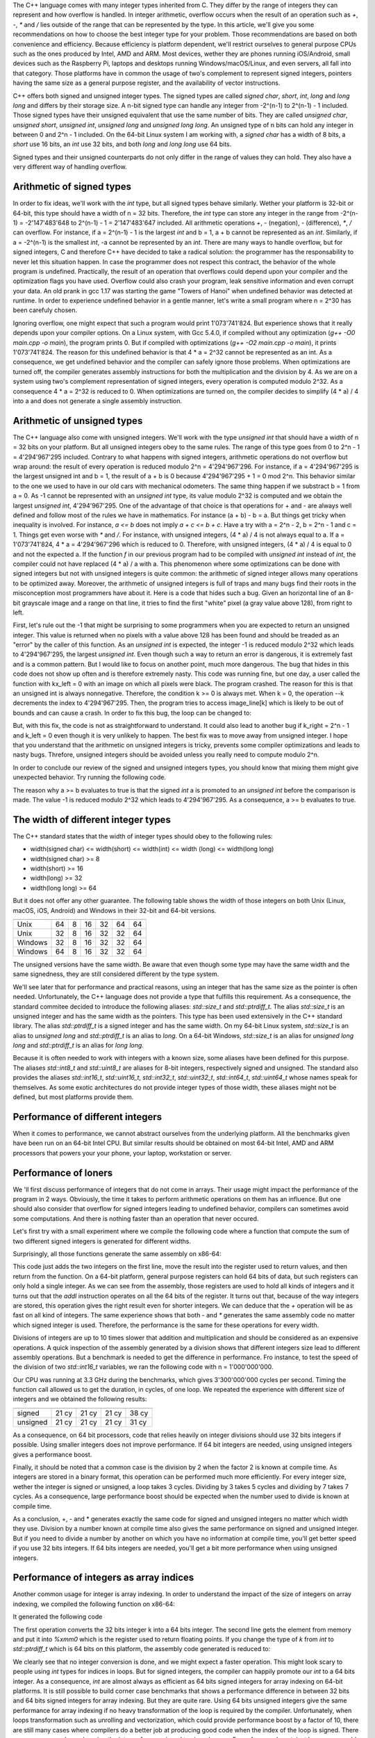 The C++ language comes with many integer types inherited from C. They differ by the range of integers they can represent and how overflow is handled. In integer arithmetic, overflow occurs when the result of an operation such as `+`, `-`, `*` and `/` lies outside of the range that can be represented by the type. In this article, we'll give you some recommendations on how to choose the best integer type for your problem. Those recommendations are based on both convenience and efficiency. Because efficiency is platform dependent, we'll restrict ourselves to general purpose CPUs such as the ones produced by Intel, AMD and ARM. Most devices, wether they are phones running iOS/Android, small devices such as the Raspberry Pi, laptops and desktops running Windows/macOS/Linux, and even servers, all fall into that category. Those platforms have in common the usage of two's complement to represent signed integers, pointers having the same size as a general purpose register, and the availability of vector instructions.

C++ offers both signed and unsigned integer types. The signed types are called `signed char`, `short`, `int`, `long` and `long long` and differs by their storage size. A n-bit signed type can handle any integer from -2^(n-1) to 2^(n-1) - 1 included. Those signed types have their unsigned equivalent that use the same number of bits. They are called `unsigned char`, `unsigned short`, `unsigned int`, `unsigned long` and `unsigned long long`. An unsigned type of n bits can hold any integer in between 0 and 2^n - 1 included. On the 64-bit Linux system I am working with, a `signed char` has a width of 8 bits, a `short` use 16 bits, an `int` use 32 bits, and both `long` and `long long` use 64 bits.

Signed types and their unsigned counterparts do not only differ in the range of values they can hold. They also have a very different way of handling overflow.

Arithmetic of signed types
==========================

In order to fix ideas, we'll work with the `int` type, but all signed types behave similarly. Wether your platform is 32-bit or 64-bit, this type should have a width of n = 32 bits. Therefore, the `int` type can store any integer in the range from -2^(n-1) = -2'147'483'648 to 2^(n-1) - 1 = 2'147'483'647 included. All arithmetic operations `+`, `-` (negation), `-` (difference), `*`, `/` can overflow. For instance, if a = 2^(n-1) - 1 is the largest `int` and b = 1, a + b cannot be represented as an `int`. Similarly, if a = -2^(n-1) is the smallest `int`, -a cannot be represented by an `int`. There are many ways to handle overflow, but for signed integers, C and therefore C++ have decided to take a radical solution: the programmer has the responsability to never let this situation happen. In case the programmer does not respect this contract, the behavior of the whole program is undefined. Practically, the result of an operation that overflows could depend upon your compiler and the optimization flags you have used. Overflow could also crash your program, leak sensitive information and even corrupt your data. An old prank in gcc 1.17 was starting the game "Towers of Hanoi" when undefined behavior was detected at runtime. In order to experience undefined behavior in a gentle manner, let's write a small program where n = 2^30 has been carefuly chosen.

.. code:: cpp
    #include <iostream>

    int f(int a) { return (4 * a) / 4; }

    int main() {
      int a = 1073741824;
      int b = f(a);

      std::cout << b << std::endl;

      return 0;
    }

Ignoring overflow, one might expect that such a program would print 1'073'741'824. But experience shows that it really depends upon your compiler options. On a Linux system, with Gcc 5.4.0, if compiled without any optimization (`g++ -O0 main.cpp -o main`), the program prints 0. But if compiled with optimizations (`g++ -O2 main.cpp -o main`), it prints 1'073'741'824. The reason for this undefined behavior is that 4 * a = 2^32 cannot be represented as an int. As a consequence, we get undefined behavior and the compiler can safely ignore those problems. When optimizations are turned off, the compiler generates assembly instructions for both the multiplication and the division by 4. As we are on a system using two's complement representation of signed integers, every operation is computed modulo 2^32. As a consequence 4 * a = 2^32 is reduced to 0. When optimizations are turned on, the compiler decides to simplify (4 * a) / 4 into a and does not generate a single assembly instruction.

Arithmetic of unsigned types
============================

The C++ language also come with unsigned integers. We'll work with the type `unsigned int` that should have a width of n = 32 bits on your platform. But all unsigned integers obey to the same rules. The range of this type goes from 0 to 2^n - 1 = 4'294'967'295 included.
Contrary to what happens with signed integers, arithmetic operations do not overflow but wrap around: the result of every operation is reduced modulo 2^n = 4'294'967'296. For instance, if a = 4'294'967'295 is the largest unsigned int and b = 1, the result of a + b is 0 because 4'294'967'295 + 1 = 0 mod 2^n. This behavior similar to the one we used to have in our old cars with mechanical odometers. The same thing happen if we substract b = 1 from a = 0. As -1 cannot be represented with an `unsigned int` type, its value modulo 2^32 is computed and we obtain the largest `unsigned int`, 4'294'967'295.
One of the advantage of that choice is that operations for + and - are always well defined and follow most of the rules we have in mathematics. For instance (a + b) - b = a. But things get tricky when inequality is involved. For instance, `a <= b` does not imply `a + c <= b + c`. Have a try with a = 2^n - 2, b = 2^n - 1 and c = 1. Things get even worse with `*` and `/`. For instance, with unsigned integers, (4 * a) / 4 is not always equal to a. If a = 1'073'741'824, 4 * a = 4'294'967'296 which is reduced to 0. Therefore, with unsigned integers, (4 * a) / 4 is equal to 0 and not the expected a. If the function `f` in our previous program had to be compiled with `unsigned int` instead of `int`, the compiler could not have replaced (4 * a) / a with a. This phenomenon where some optimizations can be done with signed integers but not with unsigned integers is quite common: the arithmetic of signed integer allows many operations to be optimized away. Moreover, the arithmetic of unsigned integers is full of traps and many bugs find their roots in the misconception most programmers have about it. Here is a code that hides such a bug. Given an horizontal line of an 8-bit grayscale image and a range on that line, it tries to find the first "white" pixel (a gray value above 128), from right to left.

.. code:: cpp
    unsigned int find(unsigned int k_left, unsigned int k_right,
                      unsigned char* image_line) {
      for (unsigned int k = k_right; k >= k_left, --k) {
        if (image_line[k] >= 128) {
          return k;
        }
      }
      return -1;
    }

First, let's rule out the -1 that might be surprising to some programmers when you are expected to return an unsigned integer. This value is returned when no pixels with a value above 128 has been found and should be treaded as an "error" by the caller of this function. As an `unsigned int` is expected, the integer -1 is reduced modulo 2^32 which leads to 4'294'967'295, the largest `unsigned int`. Even though such a way to return an error is dangerous, it is extremely fast and is a common pattern. But I would like to focus on another point, much more dangerous. The bug that hides in this code does not show up often and is therefore extremely nasty. This code was running fine, but one day, a user called the function with kx_left = 0 with an image on which all pixels were black. The program crashed. The reason for this is that an unsigned int is always nonnegative. Therefore, the condition k >= 0 is always met. When k = 0, the operation --k decrements the index to 4'294'967'295. Then, the program tries to access image_line[k] which is likely to be out of bounds and can cause a crash. In order to fix this bug, the loop can be changed to:

.. code:: cpp
    for (unsigned int k = k_right; k != k_left - 1, --k)

But, with this fix, the code is not as straightforward to understand. It could also lead to another bug if k_right = 2^n - 1 and k_left = 0 even though it is very unlikely to happen. The best fix was to move away from unsigned integer. I hope that you understand that the arithmetic on unsigned integers is tricky, prevents some compiler optimizations and leads to nasty bugs. Threfore, unsigned integers should be avoided unless you really need to compute modulo 2^n.

In order to conclude our review of the signed and unsigned integers types, you should know that mixing them might give unexpected behavior. Try running the following code.

.. code:: cpp
    #include <iostream>

    int main() {
      const int a = -1;
      const unsigned int b = 3;

      if (a >= b) {
        std::cout << "The world of computer integers is strange!" << std::endl;
      }

      return 0;
    }

The reason why a >= b evaluates to true is that the signed `int` a is promoted to an `unsigned int` before the comparison is made. The value -1 is reduced modulo 2^32 which leads to 4'294'967'295. As a consequence, a >= b evaluates to true.

The width of different integer types
====================================

The C++ standard states that the width of integer types should obey to the following rules:

- width(signed char) <= width(short) <= width(int) <= width (long) <= width(long long)
- width(signed char) >= 8
- width(short) >= 16
- width(long) >= 32
- width(long long) >= 64

But it does not offer any other guarantee. The following table shows the width of those integers on both Unix (Linux, macOS, iOS, Android) and Windows in their 32-bit and 64-bit versions.

======= ======= ============ ===== === ==== =========
        pointer signed  char short int long long long
======= ======= ============ ===== === ==== =========
Unix         64            8    16  32   64        64
Unix         32            8    16  32   32        64
Windows      32            8    16  32   32        64
Windows      64            8    16  32   32        64
======= ======= ============ ===== === ==== =========

The unsigned versions have the same width. Be aware that even though some type may have the same width and the same signedness, they are still considered different by the type system.





We'll see later that for performance and practical reasons, using an integer that has the same size as the pointer is often needed. Unfortunately, the C++ language does not provide a type that fulfills this requirement. As a consequence, the standard commitee decided to introduce the following aliases: `std::size_t` and `std::ptrdiff_t`. The alias `std::size_t` is an unsigned integer and has the same width as the pointers. This type has been used extensively in the C++ standard library. The alias `std::ptrdiff_t` is a signed integer and has the same width. On my 64-bit Linux system, `std::size_t` is an alias to `unsigned long` and `std::ptrdiff_t` is an alias to `long`. On a 64-bit Windows, `std::size_t` is an alias for `unsigned long long` and `std::ptrdiff_t` is an alias for `long long`.

Because it is often needed to work with integers with a known size, some aliases have been defined for this purpose. The aliases `std::int8_t` and `std::uint8_t` are aliases for 8-bit integers, respectively signed and unsigned. The standard also provides the aliases `std::int16_t`, `std::uint16_t`, `std::int32_t`, `std::uint32_t`, `std::int64_t`, `std::uint64_t` whose names speak for themselves. As some exotic architectures do not provide integer types of those width, these aliases might not be defined, but most platforms provide them.

Performance of different integers
=================================

When it comes to performance, we cannot abstract ourselves from the underlying platform. All the benchmarks given have been run on an 64-bit Intel CPU. But similar results should be obtained on most 64-bit Intel, AMD and ARM processors that powers your your phone, your laptop, workstation or server.

Performance of loners
=====================

We 'll first discuss performance of integers that do not come in arrays. Their usage might impact the performance of the program in 2 ways. Obviously, the time it takes to perform arithmetic operations on them has an influence. But one should also consider that overflow for signed integers leading to undefined behavior, compilers can sometimes avoid some computations. And there is nothing faster than an operation that never occured.

Let's first try with a small experiment where we compile the following code where a function that compute the sum of two different signed integers is generated for different widths.

.. code:: cpp
    std::int8_t f(std::int8_t a, std::int8_t b) { return a + b; }
    std::int16_t f(std::int16_t a, std::int16_t b) { return a + b; }
    std::int32_t f(std::int32_t a, std::int32_t b) { return a + b; }
    std::int64_t f(std::int64_t a, std::int64_t b) { return a + b; }

Surprisingly, all those functions generate the same assembly on x86-64:

.. code:: assembly
    addl %esi, %edi
    movl %edi, %eax
    ret

This code just adds the two integers on the first line, move the result into the register used to return values, and then return from the function. On a 64-bit platform, general purpose registers can hold 64 bits of data, but such registers can only hold a single integer. As we can see from the assembly, those registers are used to hold all kinds of integers and it turns out that the `addl` instruction operates on all the 64 bits of the register. It turns out that, because of the way integers are stored, this operation gives the right result even for shorter integers. We can deduce that the `+` operation will be as fast on all kind of integers. The same experience shows that both `-` and `*` generates the same assembly code no matter which signed integer is used. Therefore, the performance is the same for these operations for every width.

Divisions of integers are up to 10 times slower that addition and multiplication and should be considered as an expensive operations. A quick inspection of the assembly generated by a division shows that different integers size lead to different assembly operations. But a benchmark is needed to get the difference in performance. Fro instance, to test the speed of the division of two `std::int16_t` variables, we ran the following code with n = 1'000'000'000.

.. code:: cpp
    std::int16_t f(std::int16_t a, std::int16_t b, int n) {
      std::int16_t ans = a;
      for (int k = 0; k < n; ++k) {
        ans /= b;
      }
      return ans;
    }

Our CPU was running at 3.3 GHz during the benchmarks, which gives 3'300'000'000 cycles per second. Timing the function call allowed us to get the duration, in cycles, of one loop. We repeated the experience with different size of integers and we obtained the following results:

======== ====== ====== ====== ======
          8 bit 16 bit 32 bit 64 bit
======== ====== ====== ====== ======
  signed  21 cy  21 cy  21 cy  38 cy
unsigned  21 cy  21 cy  21 cy  31 cy
======== ====== ====== ====== ======

As a consequence, on 64 bit processors, code that relies heavily on integer divisions should use 32 bits integers if possible. Using smaller integers does not improve performance. If 64 bit integers are needed, using unsigned integers gives a performance boost.

Finally, it should be noted that a common case is the division by 2 when the factor 2 is known at compile time. As integers are stored in a binary format, this operation can be performed much more efficiently. For every integer size, wether the integer is signed or unsigned, a loop takes 3 cycles. Dividing by 3 takes 5 cycles and dividing by 7 takes 7 cycles. As a consequence, large performance boost should be expected when the number used to divide is known at compile time.

As a conclusion, +, - and * generates exactly the same code for signed and unsigned integers no matter which width they use. Division by a number known at compile time also gives the same performance on signed and unsigned integer. But if you need to divide a number by another on which you have no information at compile time, you'll get better speed if you use 32 bits integers. If 64 bits integers are needed, you'll get a bit more performance when using unsigned integers.

Performance of integers as array indices
========================================

Another common usage for integer is array indexing. In order to understand the impact of the size of integers on array indexing, we compiled the following function on x86-64:

.. code:: cpp
    double f(const double* p, int k) {
      return p[k];
    }

It generated the following code

.. code:: assembly
    movslq %esi, %rsi
    vmovsd (%rdi,%rsi,8), %xmm0
    ret

The first operation converts the 32 bits integer k into a 64 bits integer. The second line gets the element from memory and put it into `%xmm0` which is the register used to return floating points. If you change the type of `k` from `int` to `std::ptrdiff_t` which is 64 bits on this platform, the assembly code generated is reduced to:

.. code:: assembly
    vmovsd (%rdi,%rsi,8), %xmm0
    ret

We clearly see that no integer conversion is done, and we might expect a faster operation. This might look scary to people using `int` types for indices in loops. But for signed integers, the compiler can happily promote our `int` to a 64 bits integer. As a consequence, `int` are almost always as efficient as 64 bits signed integers for array indexing on 64-bit platforms. It is still possible to build corner case benchmarks that shows a performance difference in between 32 bits and 64 bits signed integers for array indexing. But they are quite rare.
Using 64 bits unsigned integers give the same performance for array indexing if no heavy transformation of the loop is required by the compiler. Unfortunately, when loops transformation such as unrolling and vectorization, which could provide performance boost by a factor of 10, there are still many cases where compilers do a better job at producing good code when the index of the loop is signed. There are many cases where changing the integer from unsigned to signed gave a 5x performane boost, just because was able to generate vectorized code with the signed integer. Most of the time, it should have been to generate the same code, even with unsigned integers. But, as we have seen, unsigned integers make the job of the compiler more difficult, and compilers give up more quickly with them. I prefer not to show some code where we see that, because the difference in performance between signed and unsigned index can be seen only with some very specific version of the compilers. But this behaviour is still seen with recent compilers such as Gcc 7, Clang 5 and Icpc 18.

Performance of arrays of integers
=================================

When integers don't come as loners but with millions of their friends, such as in arrays, the general rule is to make as small as you can. The reason is that many algorithms are bandwidth bound or compute bound. If the algorithm is bandwidth bound, it means that the bottleneck of the program is the memory transfer in between the memory (the RAM or the caches inside a processor) and the registers of the processor. If we use 8 bits integers instead of 32 bits integers, the array size will be divided by 4, and the transfer and therefor the program will be 4 times faster. If the algorithm is compute bound and process array of elements, most of the time, they can be processed with vector instructions. On modern Intel CPU, a vector width is 512 bits wide. Therefore, we can pack 16 `int` in such registers. If we use `std::int16_t`, we can pack 32 of them. As the operations on vector registers that contain `int` are as fast as those that act on vector registers containing `std::int16_t`, we end up getting twice the speed with `std::int16_t` than with `int`. Because of these two reasons, when integers come in arrays, one should make it as small as possible. Usually those types are used:

- `std::uint8_t`: When 8 bits are enough, as most of the time, we only need nonnegative integers. As a consequence, to get the largest range and get that extra bit, people use `std::uint8_t`. This is quite common in image processing where every pixel of an image is represented by one (or 3 for color images) std::uint8_t that can be in between 0 (black) and 255 (white). One should be careful when doing arithmetic with those kind of integers, must most of the time, those integers are converted to 32 bits floating points before any transformation on the image is needed.
- `std::uint16_t`: When 16 bits are enough, for the same kind of reasons, people also use unsigned integer to get that extra bit. 16 bits integers are also used in image processing.
- `std::int32_t`: When 32 bits are enough, it is often recommended to switch to signed integers as they are much more friendly when it comes to their arithmetic properties.

InsideLoop's standard integer type, `il::int_t`
===============================================

As stated above the `int` type has a width of 32 bits on most 64-bit platforms. As a consequence, it cannot be safely used to store an index of an array of std::uint8_t that exceeds 2'147'483'648 elements which would require more than 2 GB of memory. This is a dramatic change from what we used to have on 16-bit and 32-bit platforms where the `int` type could be safely used as an index for arrays. If you need to be portable accross platforms, using `long` is not the solution either as it has a width of 32 bits on 64-bit version of Windows. Using `long long` would be enough for any platforms, but using such a type would be highly inefficient on 32-bit platforms where such an integer would not fit into a register. This is the reason why the standard came with 2 aliases called std::size_t and std::ptrdiff_t. The first one has been designed so that it can represent any memory size that can be handled by the platform. It is an unsigned integer. The second one has been designed so that it can represent the differrence of two pointers refering to elements of the same array. It is a signed integer and has been designed to be the defacto standard for array indices. Those types are both 32 bit wide on 32 bit platforms and 64 bit wide on 64-bit platforms.

The story could have been more simple if everyone had adopted std::ptrdiff_t for array indices. Unfortunately this is not the case. The C++ standard library has done a major mistake to use the unsigned type std::size_t for its array indices. This mistake has been acknowledged by Bjarne Stroustrup, the creator of C++, but it is now too late to change it. As a consequence many C++ codes are poluted with unsigned integers to conform to the standard library. Some companies such as Google advise to use the type `int` for array indices. As they rely on the standard library for their containers, it explains a lot of the warnings you get when compiling their software. The following pattern is often seen in their code:

.. code:: cpp
    double f(const std::vector<double>& v) {
      double ans = 0.0;
      for (int i = 0; i < v.size(); ++i) {
        ...
      }
      return ans;
    }

The warning that most compiler raise concerns the comparaison `i < v.size()` where we compare the signed integer i with the unsigned integer `v.size()` which is of type `std::size_t`. As explained above, comparison of signed and unsigned integers can be extremely dangerous. The standard library tries to push programmers away from writing loops. Unfortunately, many data structures used in high performance computing cannot be used efficiently with iterators.

Therefore, InsideLoop promotes the use of `std::ptrdiff_t` for indices. Some high performance libraries such as Eigen have made the same choice. We even go as far as promoting it as the standard integer type as it provides the widest range of integers that can be represented efficiently by the underlying platform. The name `std::ptrdiff_t` being rather unintuitive and long to type, the InsideLooop library using the alias `il::int_t`.

In order to make a long story short, the standard integer type used in the Inside Loop API is `il::int_t`. It is an alias for `std::ptrdiff_t` which is a 32 bits signed integer on 32-bit platforms and a 64 bits signed integer on 64 bit platforms.


When should I use something else than `il::int_t` ?
===================================================

Now that integers types have no secret for you, come the difficult question of choosing which type is right for you. Here is my advice:

- General purpose type: ptrdiff_t
  This type is signed and has the largest range that can be processed efficiently on your platform (32 bits on 32-bit platform and 64 bits on 64-bit platform). It's only problem as a general purpose type is it's weird name.
- Use small types when you store and process large arrays of integers
  When we need to store and process thousands or even billions of integers of the same type, size does matter for efficiency. We need to use types with small size to reduce the memory used by the application and to increase its speed when data is transferred in between the CPU and the RAM and when data is processed in vector registers. Using arrays of data types that are twice as small as another one allow to transfer twice the number of elements within the same time and allow vector registers to process twice the number of elements within the same time. For algorithms that are compute bound or bandwidth bound (which is often the case in High Performance Computing), dividing the storage size by two makes the algorithm twice as fast.
  In image processing, people often use 8-bit or 16-bit integers. As the intensity of a pixel is a nonnegative value, and we deal with very small types where every bit can make a difference, people use unsigned types. With std::uint8_t, they can represent all the numbers in between 0 and 255 included and with unsigned short, they can represent all the numbers in between 0 and 65'535 included. In some highly specialized deep learning applications where integers are used instead of floating points, unsigned integers of 16 bits can be used.
  When 32 bits or 64 bits are needed, use the signed version. Unless you really know what you are doing, I highly suggest you not to use unsigned int because you know that your integer is positive and you think you need "an extra bit".
- Use unsigned types when you need to do modulo 2^n arithmetic
  This type of computation does not arise frequently in high performance computing. It is the right signedness to choose when you compute hash values for instance. But their usage is often really limited.

In a nutshell, my advice is the following:
- General purpose integer: ptrdiff_t
- Integers to be stored and process in large arrays: std::uint8_t, unsigned short, int, ptrdiff_t
- Integers to do modulo 2^n arithmetic: size_t

Some other choices are often made in programs and libraries.
- The most common choice is to use size_t as the general purpose integer in many C++ programs. I understand programmers who need to live in the continuity of the C++ STL who made the bad decision to choose the size_t type as a general purpose integer. Programmers who claim that they use size_t because the integers they deal with are nonnegative are wrong, period. Others are concerned about security and are scared of the undefined behaviour of overflow with signed integers. But companies such as Google took the decision to use signed integers instead of unsigned integers even in parts of the code where security matters because it was possible to design tools to detect overflows which could not be done with unsigned integers as "overflow" might be expected by the programmer with those types. In a nutshell, except for those people who decided to work in the continuity of the C++ STL, I beleive that those who use size_t as a choice are wrong.
- Another common choice is to use int as the general purpose integer. This is the choice made by many reputed software company such as Google. When 32 bits is not enough, they decide to move to a 64 bits signed integer. Although it is an very good choice for Google for many of the software they develop, in scientific applications it is not a good choice as some arrays we deal with can be extremely large and might have more than 2'147'483'647 elements. Even Google acknowledged that point and the default integer for array indices in TensorFlow is ptrdiff_t as used in the Eigen library.

As a consequence, the InsideLoop library is using ptrdiff_t as it's general purpose integer. In order to have a "better" name, we typedef it to il::int_t. All you have to know is that it is a signed integer which is 32 bits large on 32-bit platform and 64 bits large on 64-bit platforms.




Integer minimum. The C++ standard redirects to the C standard section 5.2.4.2.1 (version C11)

=== On Linux
fayard@Grisbouille:Type$ ./type-32-clang 
std::ptrdiff_t is an alias for int
std::size_t is an alias for unsigned int
fayard@Grisbouille:Type$ ./type-32-gcc
std::ptrdiff_t is an alias for int
std::size_t is an alias for unsigned int
fayard@Grisbouille:Type$ ./type-32-gcc7
std::ptrdiff_t is an alias for int
std::size_t is an alias for unsigned int
fayard@Grisbouille:Type$ ./type-32-icpc 
std::ptrdiff_t is an alias for int
std::size_t is an alias for unsigned int

fayard@Grisbouille:Type$ ./type-64-clang 
std::ptrdiff_t is an alias for long
std::size_t is an alias for unsigned long
fayard@Grisbouille:Type$ ./type-64-gcc
std::ptrdiff_t is an alias for long
std::size_t is an alias for unsigned long
fayard@Grisbouille:Type$ ./type-64-gcc7
std::ptrdiff_t is an alias for long
std::size_t is an alias for unsigned long
fayard@Grisbouille:Type$ ./type-64-icpc 
std::ptrdiff_t is an alias for long
std::size_t is an alias for unsigned long
fayard@Grisbouille:Type$ ./type-64-pgc++ 
std::ptrdiff_t is an alias for long
std::size_t is an alias for unsigned long

=== On Mac
Cheetah:Desktop fayard$ ./type-32-clang 
std::ptrdiff_t is an alias for int         <== Because of historical reasons. See Stackoverflow
std::size_t is an alias for unsigned long  <== "Strange typedef for std::ptrdiff_t and std::size_t"
Cheetah:Desktop fayard$ ./type-64-clang 
std::ptrdiff_t is an alias for long
std::size_t is an alias for unsigned long



Byte: Today, a byte is almost always 8 bit. However, that wasn't always the case and there's no "standard" or something that dictates this. Since 8 bits is a convenient number to work with it became the de facto standard.

Word: The natural size with which a processor is handling data (the register size). The most common word sizes encountered today are 8, 16, 32 and 64 bits, but other sizes are possible. For examples, there were a few 36 bit machines, or even 12 bit machines.

The byte is the smallest addressable unit for a CPU. If you want to set/clear single bits, you first need to fetch the corresponding byte from memory, mess with the bits and then write the byte back to memory.

The word by contrast is biggest chunk of bits with which a processor can do processing (like addition and subtraction) at a time. That definition is a bit fuzzy, as some processor might have different word sizes for different tasks (integer vs. floating point processing for example). The word size is what the majority of operations work with.

There are also a few processors who have a different pointer size: for example, the 8086 is a 16-bit processor which means its registers are 16 bit wide. But its pointers (addresses) are 20 bit wide and were calculated by combining two 16 bit registers in a certain way.
